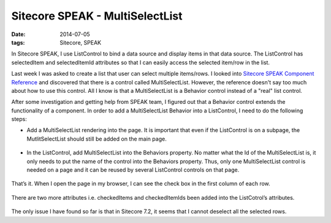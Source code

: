 Sitecore SPEAK - MultiSelectList
========================================

:date: 2014-07-05
:tags: Sitecore, SPEAK

In Sitecore SPEAK, I use ListControl to bind a data source and display items in that data source. The ListControl has selectedItem and selectedItemId attributes so that I can easily access the selected item/row in the list. 

Last week I was asked to create a list that user can select multiple items/rows. I looked into `Sitecore SPEAK Component Reference <http://sdn.sitecore.net/upload/sitecore7/72/speak_component_reference_sc72_a4.pdf>`_ and discovered that there is a control called MultiSelectList. However, the reference doesn't say too much about how to use this control. All I know is that a MultiSelectList is a Behavior control instead of a "real" list control. 

After some investigation and getting help from SPEAK team, I figured out that a Behavior control extends the functionality of a component. In order to add a MultiSelectList Behavior into a ListControl, I need to do the following steps:

- Add a MultiSelectList rendering into the page. It is important that even if the ListControl is on a subpage, the
  MutlitSelectList should still be added on the main page.

 .. image:: static/images/sitecore-speak-multiselectlist-1.png

- In the ListControl, add MultiSelectList into the Behaviors property. No matter what the Id of the MultiSelectList is,
  it only needs to put the name of the control into the Behaviors property. Thus, only one MultiSelectList control is needed on a page and it can be reused by several ListControl controls on that page.

 .. image:: static/images/sitecore-speak-multiselectlist-2.png

That’s it. When I open the page in my browser, I can see the check box in the first column of each row. 

  .. image:: static/images/sitecore-speak-multiselectlist-3.png

There are two more attributes i.e. checkedItems and checkedItemIds been added into the ListCotrol’s attributes.

  .. image:: static/images/sitecore-speak-multiselectlist-4.png

The only issue I have found so far is that in Sitecore 7.2, it seems that I cannot deselect all the selected rows.